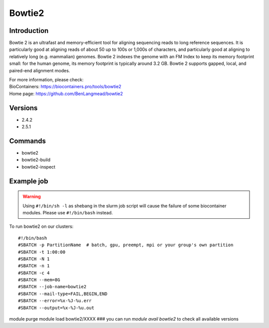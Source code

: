 .. _backbone-label:

Bowtie2
==============================

Introduction
~~~~~~~~
Bowtie 2 is an ultrafast and memory-efficient tool for aligning sequencing reads to long reference sequences. It is particularly good at aligning reads of about 50 up to 100s or 1,000s of characters, and particularly good at aligning to relatively long (e.g. mammalian) genomes. Bowtie 2 indexes the genome with an FM Index to keep its memory footprint small: for the human genome, its memory footprint is typically around 3.2 GB. Bowtie 2 supports gapped, local, and paired-end alignment modes.


| For more information, please check:
| BioContainers: https://biocontainers.pro/tools/bowtie2 
| Home page: https://github.com/BenLangmead/bowtie2

Versions
~~~~~~~~
- 2.4.2
- 2.5.1

Commands
~~~~~~~
- bowtie2
- bowtie2-build
- bowtie2-inspect

Example job
~~~~~
.. warning::
    Using ``#!/bin/sh -l`` as shebang in the slurm job script will cause the failure of some biocontainer modules. Please use ``#!/bin/bash`` instead.

To run bowtie2 on our clusters::

#!/bin/bash
#SBATCH -p PartitionName  # batch, gpu, preempt, mpi or your group's own partition
#SBATCH -t 1:00:00
#SBATCH -N 1
#SBATCH -n 1
#SBATCH -c 4
#SBATCH --mem=8G
#SBATCH --job-name=bowtie2
#SBATCH --mail-type=FAIL,BEGIN,END
#SBATCH --error=%x-%J-%u.err
#SBATCH --output=%x-%J-%u.out

module purge
module load bowtie2/XXXX ### you can run *module avail bowtie2* to check all available versions
